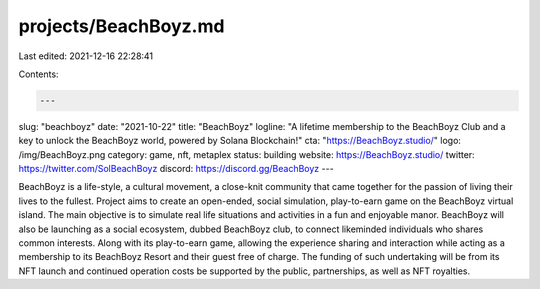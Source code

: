 projects/BeachBoyz.md
=====================

Last edited: 2021-12-16 22:28:41

Contents:

.. code-block:: md

    ---
slug: "beachboyz"
date: "2021-10-22"
title: "BeachBoyz"
logline: "A lifetime membership to the BeachBoyz Club and a key to unlock the BeachBoyz world, powered by Solana Blockchain!"
cta: "https://BeachBoyz.studio/"
logo: /img/BeachBoyz.png
category: game, nft, metaplex
status: building
website: https://BeachBoyz.studio/
twitter: https://twitter.com/SolBeachBoyz
discord: https://discord.gg/BeachBoyz
---

BeachBoyz is a life-style, a cultural movement, a close-knit community that came together for the passion of living their lives to the fullest.
Project aims to create an open-ended, social simulation, play-to-earn game on the BeachBoyz virtual island. The main objective is to simulate real life situations and activities in a fun and enjoyable manor. BeachBoyz will also be launching as a social ecosystem, dubbed BeachBoyz club, to connect likeminded individuals who shares common interests. Along with its play-to-earn game, allowing the experience sharing and interaction while acting as a membership to its BeachBoyz Resort and their guest free of charge. The funding of such undertaking will be from its NFT launch and continued operation costs be supported by the public, partnerships, as well as NFT royalties.


